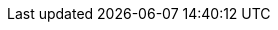 :spec_title: S2 Resource Model
:copyright_year: 2023
:spec_status: STABLE
:keywords: openehr, s2, resources
:description: S2 Resource Model specification
